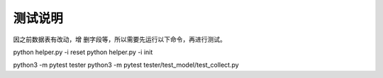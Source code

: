 测试说明
~~~~~~~~~~~~~~~~~~~~~~~~~~~~~~~~
因之前数据表有改动，增 删字段等，所以需要先运行以下命令，再进行测试。


python helper.py -i reset
python helper.py -i init


python3 -m pytest tester
python3 -m pytest tester/test_model/test_collect.py